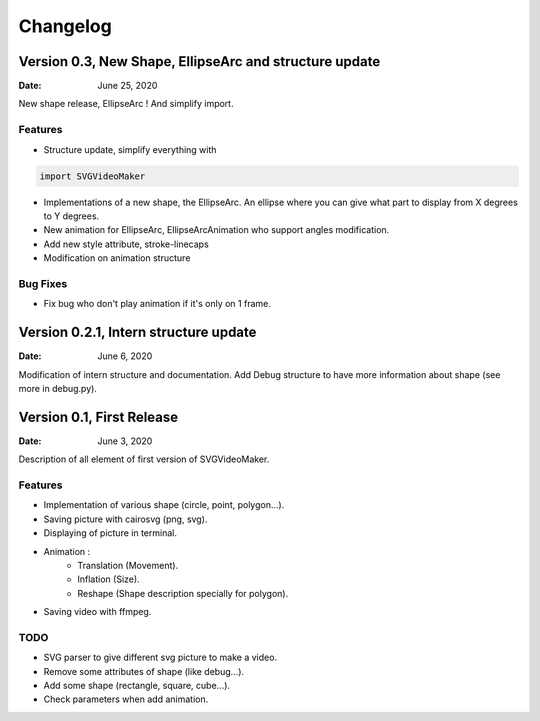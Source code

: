 *********
Changelog
*********

Version 0.3, New Shape, EllipseArc and structure update
=======================================================

:Date: June 25, 2020

New shape release, EllipseArc ! And simplify import.

Features
--------

* Structure update, simplify everything with

.. code:: Python

    import SVGVideoMaker

* Implementations of a new shape, the EllipseArc. An ellipse where you can give what part to display from X degrees to Y degrees.
* New animation for EllipseArc, EllipseArcAnimation who support angles modification.
* Add new style attribute, stroke-linecaps
* Modification on animation structure

Bug Fixes
---------

* Fix bug who don't play animation if it's only on 1 frame.

Version 0.2.1, Intern structure update
======================================

:Date: June 6, 2020

Modification of intern structure and documentation.
Add Debug structure to have more information about shape (see more in debug.py).

Version 0.1, First Release
==========================

:Date: June 3, 2020

Description of all element of first version of SVGVideoMaker.

Features
--------

* Implementation of various shape (circle, point, polygon...).
* Saving picture with cairosvg (png, svg).
* Displaying of picture in terminal.
* Animation :
    * Translation (Movement).
    * Inflation (Size).
    * Reshape (Shape description specially for polygon).
* Saving video with ffmpeg.

TODO
----

* SVG parser to give different svg picture to make a video.
* Remove some attributes of shape (like debug...).
* Add some shape (rectangle, square, cube...).
* Check parameters when add animation.
